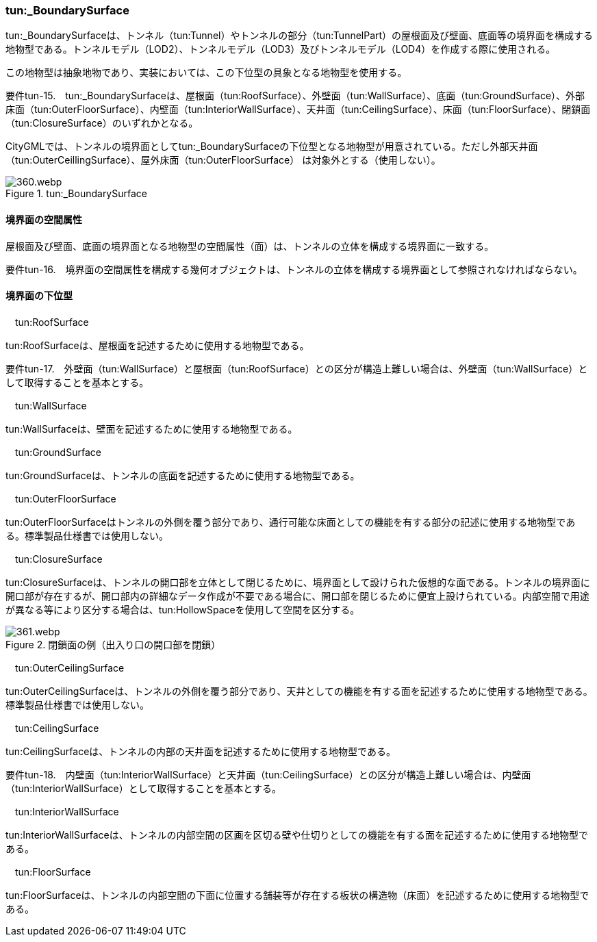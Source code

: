 [[tocM_08]]
=== tun:_BoundarySurface

tun:_BoundarySurfaceは、トンネル（tun:Tunnel）やトンネルの部分（tun:TunnelPart）の屋根面及び壁面、底面等の境界面を構成する地物型である。トンネルモデル（LOD2）、トンネルモデル（LOD3）及びトンネルモデル（LOD4）を作成する際に使用される。

この地物型は抽象地物であり、実装においては、この下位型の具象となる地物型を使用する。

****
要件tun-15.　tun:_BoundarySurfaceは、屋根面（tun:RoofSurface）、外壁面（tun:WallSurface）、底面（tun:GroundSurface）、外部床面（tun:OuterFloorSurface）、内壁面（tun:InteriorWallSurface）、天井面（tun:CeilingSurface）、床面（tun:FloorSurface）、閉鎖面（tun:ClosureSurface）のいずれかとなる。
****

CityGMLでは、トンネルの境界面としてtun:_BoundarySurfaceの下位型となる地物型が用意されている。ただし外部天井面（tun:OuterCeillingSurface）、屋外床面（tun:OuterFloorSurface） は対象外とする（使用しない）。

image::images/360.webp.png[title=" tun:_BoundarySurface"]

[[]]
==== 境界面の空間属性

屋根面及び壁面、底面の境界面となる地物型の空間属性（面）は、トンネルの立体を構成する境界面に一致する。

****
要件tun-16.　境界面の空間属性を構成する幾何オブジェクトは、トンネルの立体を構成する境界面として参照されなければならない。
****

[[]]
==== 境界面の下位型

　tun:RoofSurface

tun:RoofSurfaceは、屋根面を記述するために使用する地物型である。

****
要件tun-17.　外壁面（tun:WallSurface）と屋根面（tun:RoofSurface）との区分が構造上難しい場合は、外壁面（tun:WallSurface）として取得することを基本とする。 +

****

　tun:WallSurface

tun:WallSurfaceは、壁面を記述するために使用する地物型である。

　tun:GroundSurface

tun:GroundSurfaceは、トンネルの底面を記述するために使用する地物型である。

　tun:OuterFloorSurface

tun:OuterFloorSurfaceはトンネルの外側を覆う部分であり、通行可能な床面としての機能を有する部分の記述に使用する地物型である。標準製品仕様書では使用しない。

　tun:ClosureSurface

tun:ClosureSurfaceは、トンネルの開口部を立体として閉じるために、境界面として設けられた仮想的な面である。トンネルの境界面に開口部が存在するが、開口部内の詳細なデータ作成が不要である場合に、開口部を閉じるために便宜上設けられている。内部空間で用途が異なる等により区分する場合は、tun:HollowSpaceを使用して空間を区分する。

image::images/361.webp.png[title="閉鎖面の例（出入り口の開口部を閉鎖）"]

　tun:OuterCeilingSurface

tun:OuterCeilingSurfaceは、トンネルの外側を覆う部分であり、天井としての機能を有する面を記述するために使用する地物型である。標準製品仕様書では使用しない。

　tun:CeilingSurface

tun:CeilingSurfaceは、トンネルの内部の天井面を記述するために使用する地物型である。

****
要件tun-18.　内壁面（tun:InteriorWallSurface）と天井面（tun:CeilingSurface）との区分が構造上難しい場合は、内壁面（tun:InteriorWallSurface）として取得することを基本とする。 +

****

　tun:InteriorWallSurface

tun:InteriorWallSurfaceは、トンネルの内部空間の区画を区切る壁や仕切りとしての機能を有する面を記述するために使用する地物型である。

　tun:FloorSurface

tun:FloorSurfaceは、トンネルの内部空間の下面に位置する舗装等が存在する板状の構造物（床面）を記述するために使用する地物型である。

